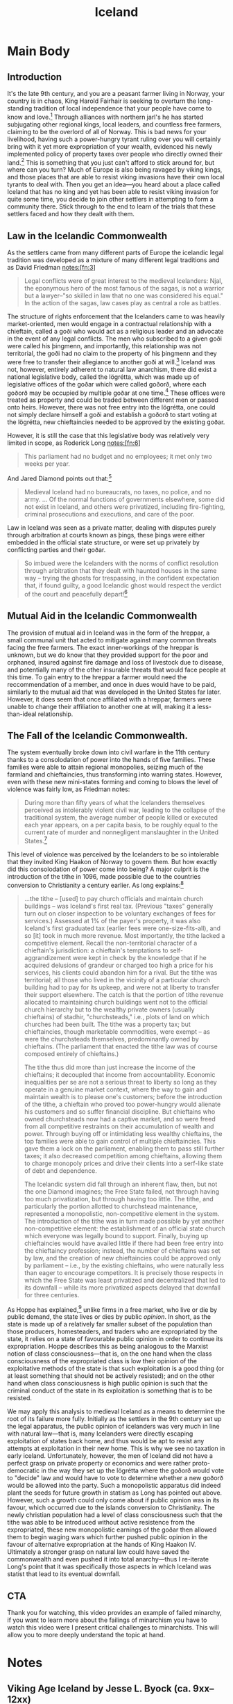 #+TITLE: Iceland

* SEO Checklist :noexport:
** Points to hit [1/16]
+ [-] who's the character?
  + [X] their want?
  + [X] their need?
  + [ ] their flaw?
  + [ ] how do they grow?
  + what story/journey could the above create?
+ [X] what's the desire/motivation of the story?
+ [ ] what's the obstacle?
+ [ ] what're the stakes --- why is it important?
+ [ ] make them care
  + [ ] show what you have so the audience feels the loss when you lose it
+ [ ] what's the resolution --- the one core idea that is the final message of the video that wraps everything up?
  + deliver on the title and thumbnail
+ [ ] storyboard it [0/3]
  + [ ] storylines you have
  + [ ] hook for each
  + [ ] different things that can happen
+ [ ] attach a story to every point I make and tell the story before I make that point
+ [ ] answer questions using spectacle
+ [ ] if things go static stories die, because life is never static.
+ [ ] drama is anticipation mingled with uncertainty
+ [ ] make comment goals (2 or 3)
+ [ ] cater to the archetypal viewer
+ [ ] reference popular media
+ [ ] Make an audience proxy (state things the viewer is thinking)
+ [ ] Problem every 2 minutes
** Intro [2/3]
+ [ ] 8 words right at the start explaining the concept
+ [X] Personal (character) motivation
+ [X] Create an enemy
** Questions to ask [1/10]
+ [X] is there incentive to watch until the end?
+ [ ] can I add something?
+ [ ] what are the different loops that I can open?
+ [ ] what are the different questions that the viewer could ask themselves?
+ [ ] what's the hook?
+ [ ] what do viewers need to see in the first few seconds based on the title and thumbnail so that they feel like their click is worth it?
+ [ ] is there a way to make the viewer laugh or feel surprised or feel something in the first 10 seconds?
+ [ ] is there a way to have two storylines?
  + [ ] surface level story, and hidden stories (finding nemo is ostensably about finding nemo, but really about marlon addressing his insecurities as a father)
  + [ ] is there a way to build surface level and underlying tension in each story?
    + short term: will dory's short term memory make her forget what marlon told her, long term: will we find nemo?
+ [ ] am I giving them 4 or 2+2?
  + https://www.youtube.com/watch?v=KxDwieKpawg
+ [ ] in doing X big thing [0/3]
  + [ ] what do I want?
  + [ ] what happens if I dont get what I want?
  + [ ] what will I do to get what I want?
** Editing [0/5]
+ [ ] Show where possible
+ [ ] if theres a bit of information where you can delete what is before and after it and it flows just as well, cut it
+ [ ] tell stories with B-roll
+ [ ] Keep pace as fast as humanely possible, without impacting the pacing
+ [ ] add breather moments to allow for the pace to not feel too fast https://www.youtube.com/watch?v=o8ZbGnwXjj4
** How to keep people watching [0/23]
+ [ ] deliver on title and thumbnail (video "I ate 100 bananas" shouldnt start with people eating apples or you buying bananas)
+ [ ] /exceed/ the expectations made by the thumbnail
+ [ ] instantly explain the payoff
+ [ ] tell them why to watch
+ [ ] get right into content after delivering
+ [ ] remove every dull moment
+ [ ] find 10 most critical people you know to roast your video
+ [ ] payoff at the end
+ [ ] you can make anything work but it has to be interesting to the audience, original, and good
+ [ ] big stunts
+ [ ] the title should be "bananas are the best food on the planet" rather than "I like bananas"
+ [ ] consider what the experience will be for people in the video, if they liked it they might want to watch more of your videos.
+ [ ] viewers can tell when you are half-assing
+ [ ] (storyline) have an objective
+ [ ] stay on topic
+ [ ] no filler, only content that is neccesary to the narrative and meets the expectations
+ [ ] for payoff have the clear goal that is teased throughout the video
+ [ ] build anticipation to the payoff
+ [ ] wait until the very end to give the payoff
+ [ ] watchtime is not created equal, engagement and viewer surveys will differentiate between a good 25min video and a great one
+ [ ] Signal to the viewer early on that you know something that they dont, e.g. "I've uncovered something about Elon Musk that nobody is talking about."
+ [ ] Get rid of signposting, e.g. over-explaining and ‘telling’ the viewer what's about to happen instead of ‘showing’ them.
+ [ ] subtly re-introduce the hook at several points in the video, most viewers forget what the incentive to watch is 5 or 6 minutes in
** Thumbnail
+ concept more important than aestethics
+ borrow from other successful videos (yoink and twist)
+ make the dominant subject someone people know (so not me when starting off)
+ provide action
+ portray the story of the video
+ other parts of the image shouldnt take focus away from the important, clickable, elements
+ confusion doesnt make people want to click, curiosity \ne confusion
+ should be accurate in the most visually applealing way
+ should be simple and clear
+ colourful and bright
+ have 2-3 different versions of the thumbnail to A/B test
+ check how they look across youtube (thumbsup.tv)
+ recognisable figures improve CTR
+ you probably only want 1 person in your thumbnail (obviously just a rule of thumb)
+ spike their curiosity so much that they will wonder what happened if they dont click
** Title
+ "and this happened" is better than "what happens next will shock you"
+ a good title says what it needs to say in as few characters as possible
** End Screen
+ Next logical step
+ What do the avatars care about?
+ Make people want to know what happens next.
+ be persuasive
  + mention the avatars desire
  + point out what more there is for them to do
    + use "have to"
  + describe the result of them doing that.
+ be confident that the linked video is good
* Main Body
** Introduction
It's the late 9th century, and you are a peasant farmer living in Norway, your country is in chaos, King Harold Fairhair is seeking to overturn the long-standing tradition of local independence that your people have come to know and love.[fn:1] Through alliances with northern jarl's he has started subjugating other regional kings, local leaders, and countless free farmers, claiming to be the overlord of all of Norway. This is bad news for your livelihood, having such a power-hungry tyrant ruling over you will certainly bring with it yet more expropriation of your wealth, evidenced his newly implemented policy of property taxes over people who directly owned their land.[fn:2] This is something that you just can't afford to stick around for, but where can you turn? Much of Europe is also being ravaged by viking kings, and those places that are able to resist viking invasions have their own local tyrants to deal with. Then you get an idea---you heard about a place called Iceland that has no king and yet has been able to resist viking invasion for quite some time, you decide to join other settlers in attempting to form a community there. Stick through to the end to learn of the trials that these settlers faced and how they dealt with them.

** Law in the Icelandic Commonwealth
As the settlers came from many different parts of Europe the icelandic legal tradition was developed as a mixture of many different legal traditions and as David Friedman notes:[fn:3]
#+begin_quote
Legal conflicts were of great interest to the medieval Icelanders: Njal, the eponymous hero of the most famous of the sagas, is not a warrior but a lawyer--"so skilled in law that no one was considered his equal." In the action of the sagas, law cases play as central a role as battles.
#+end_quote

The structure of rights enforcement that the Icelanders came to was heavily market-oriented, men would engage in a contractual relationship with a chieftain, called a goði who would act as a religious leader and an advocate in the event of any legal conflicts. The men who subscribed to a given goði were called his þingmenn, and importantly, this relationship was not territorial, the goði had no claim to the property of his þingmenn and they were free to transfer their allegiance to another goði at will.[fn:4] Iceland was not, however, entirely adherent to natural law anarchism, there did exist a national legislative body, called the lögrétta, which was made up of legislative offices of the goðar which were called goðorð, where each goðorð may be occupied by multiple goðar at one time.[fn:5] These offices were treated as property and could be traded between different men or passed onto heirs. However, there was not free entry into the lögrétta, one could not simply declare himself a goði and establish a goðorð to start voting at the lögrétta, new chieftaincies needed to be approved by the existing goðar.

However, it is still the case that this legislative body was relatively very limited in scope, as Roderick Long notes:[fn:6]
#+begin_quote
This parliament had no budget and no employees; it met only two weeks per year.
#+end_quote

And Jared Diamond points out that:[fn:7]
#+begin_quote
Medieval Iceland had no bureaucrats, no taxes, no police, and no army. … Of the normal functions of governments elsewhere, some did not exist in Iceland, and others were privatized, including fire-fighting, criminal prosecutions and executions, and care of the poor.
#+end_quote

Law in Iceland was seen as a private matter, dealing with disputes purely through arbitration at courts known as þings, these þings were either embedded in the official state structure, or were set up privately by conflicting parties and their goðar.

#+begin_quote
So imbued were the Icelanders with the norms of conflict resolution through arbitration that they dealt with haunted houses in the same way – trying the ghosts for trespassing, in the confident expectation that, if found guilty, a good Icelandic ghost would respect the verdict of the court and peacefully depart![fn:8]
#+end_quote

** Mutual Aid in the Icelandic Commonwealth
The provision of mutual aid in Iceland was in the form of the hreppar, a small communal unit that acted to mitigate against many common threats facing the free farmers. The exact inner-workings of the hreppar is unknown, but we do know that they provided support for the poor and orphaned, insured against fire damage and loss of livestock due to disease, and potentially many of the other insurable threats that would face people at this time. To gain entry to the hreppar a farmer would need the reccommendation of a member, and once in dues would have to be paid, similarly to the mutual aid that was developed in the United States far later. However, it does seem that once affiliated with a hreppar, farmers were unable to change their affiliation to another one at will, making it a less-than-ideal relationship.

** The Fall of the Icelandic Commonwealth.
The system eventually broke down into civil warfare in the 11th century thanks to a consolodation of power into the hands of five families. These families were able to attain regional monopolies, seizing much of the farmland and chieftaincies, thus transforming into warring states. However, even with these new mini-states forming and coming to blows the level of violence was fairly low, as Friedman notes:
#+begin_quote
During more than fifty years of what the Icelanders themselves perceived as intolerably violent civil war, leading to the collapse of the traditional system, the average number of people killed or executed each year appears, on a per capita basis, to be roughly equal to the current rate of murder and nonnegligent manslaughter in the United States.[fn:9]
#+end_quote

This level of violence was perceived by the Icelanders to be so intolerable that they invited King Haakon of Norway to govern them. But how exactly did this consolodation of power come into being? A major culprit is the introduction of the tithe in 1096, made possible due to the countries conversion to Christianity a century earlier. As long explains:[fn:10]
#+begin_quote
...the tithe – [used] to pay church officials and maintain church buildings – was Iceland's first real tax. (Previous "taxes" generally turn out on closer inspection to be voluntary exchanges of fees for services.) Assessed at 1% of the payer's property, it was also Iceland's first graduated tax (earlier fees were one-size-fits-all), and so [it] took in much more revenue. Most importantly, the tithe lacked a competitive element. Recall the non-territorial character of a chieftain's jurisdiction: a chieftain's temptations to self-aggrandizement were kept in check by the knowledge that if he acquired delusions of grandeur or charged too high a price for his services, his clients could abandon him for a rival. But the tithe was territorial; all those who lived in the vicinity of a particular church building had to pay for its upkeep, and were not at liberty to transfer their support elsewhere. The catch is that the portion of tithe revenue allocated to maintaining church buildings went not to the official church hierarchy but to the wealthy private owners (usually chieftains) of stadhir, "churchsteads," i.e., plots of land on which churches had been built. The tithe was a property tax; but chieftaincies, though marketable commodities, were exempt – as were the churchsteads themselves, predominantly owned by chieftains. (The parliament that enacted the tithe law was of course composed entirely of chieftains.)

The tithe thus did more than just increase the income of the chieftains; it decoupled that income from accountability. Economic inequalities per se are not a serious threat to liberty so long as they operate in a genuine market context, where the way to gain and maintain wealth is to please one's customers; before the introduction of the tithe, a chieftain who proved too power-hungry would alienate his customers and so suffer financial discipline. But chieftains who owned churchsteads now had a captive market, and so were freed from all competitive restraints on their accumulation of wealth and power. Through buying off or intimidating less wealthy chieftains, the top families were able to gain control of multiple chieftaincies. This gave them a lock on the parliament, enabling them to pass still further taxes; it also decreased competition among chieftains, allowing them to charge monopoly prices and drive their clients into a serf-like state of debt and dependence.

The Icelandic system did fall through an inherent flaw, then, but not the one Diamond imagines; the Free State failed, not through having too much privatization, but through having too little. The tithe, and particularly the portion allotted to churchstead maintenance, represented a monopolistic, non-competitive element in the system. The introduction of the tithe was in turn made possible by yet another non-competitive element: the establishment of an official state church which everyone was legally bound to support. Finally, buying up chieftaincies would have availed little if there had been free entry into the chieftaincy profession; instead, the number of chieftains was set by law, and the creation of new chieftaincies could be approved only by parliament – i.e., by the existing chieftains, who were naturally less than eager to encourage competitors. It is precisely those respects in which the Free State was least privatized and decentralized that led to its downfall – while its more privatized aspects delayed that downfall for three centuries.
#+end_quote

As Hoppe has explained,[fn:11] unlike firms in a free market, who live or die by public demand, the state lives or dies by public /opinion/. In short, as the state is made up of a relatively far smaller subset of the population than those producers, homesteaders, and traders who are expropriated by the state, it relies on a state of favourable public opinion in order to continue its expropriation. Hoppe describes this as being analogous to the Marxist notion of class consciousness---that is, on the one hand when the class consciousness of the expropriated class is low their opinion of the exploitative methods of the state is that such exploitation is a good thing (or at least something that should not be actively resisted); and on the other hand when class consciousness is high public opinion is such that the criminal conduct of the state in its exploitation is something that is to be resisted.

We may apply this analysis to medieval Iceland as a means to determine the root of its failure more fully. Initially as the settlers in the 9th century set up the legal apparatus, the public opinion of icelanders was very much in line with natural law---that is, many Icelanders were directly escaping exploitation of states back home, and thus would be apt to resist any attempts at exploitation in their new home. This is why we see no taxation in early iceland. Unfortunately, however, the men of Iceland did not have a perfect grasp on private property or economics and were rather proto-democratic in the way they set up the lögrétta where the goðorð would vote to "decide" law and would have to vote to determine whether a new goðorð would be allowed into the party. Such a monopolistic apparatus did indeed plant the seeds for future growth in statism as Long has pointed out above. However, such a growth could only come about if public opinion was in its favour, which occurred due to the islands conversion to Christianity. The newly christian population had a level of class consciousness such that the tithe was able to be introduced without active resistence from the expropriated, these new monopolistic earnings of the goðar then allowed them to begin waging wars which further pushed public opinion in the favour of alternative expropriation at the hands of King Haakon IV. Ultimately a stronger grasp on natural law could have saved the commonwealth and even pushed it into total anarchy---thus I re-iterate Long's point that it was specifically those aspects in which Iceland was statist that lead to its eventual downfall.
** CTA
Thank you for watching, this video provides an example of failed minarchy, if you want to learn more about the failings of minarchism you have to watch this video were I present critical challenges to minarchists. This will allow you to more deeply understand the topic at hand.

* Notes
** Viking Age Iceland by Jesse L. Byock (ca. 9xx--12xx)
*** Commonly used geographical terms

| Word                     | English Meaning                            |
|--------------------------+--------------------------------------------|
| á (pl. ár)               | river                                      |
| dalr                     | valley or dale                             |
| ey (possessive pl. eyja) | island                                     |
| eyrr (pl. eyrar)         | riverbank or small peninsula               |
| fell                     | hill                                       |
| fjörðr (pl. firðir)      | fjord                                      |
| hold                     | a wood or rough stony hill/ridge           |
| hóll (pl. hólar)         | a hill or stone heap                       |
| jökull                   | glacier                                    |
| nes                      | headland                                   |
| tunga                    | tongue of land at confluence of two rivers |
| vatn                     | lake                                       |
| völlr (pl. vellir)       | plain                                      |
*** Introduction
+ book focuses on formative first centuries of the Old Icelandic Free State, extending from the tenth to the middle of the thirteenth century.
+ settlers came either from mainland Scandanavia or from Viking settlements in the British Isles
+ newcomers forced to adapt to harsh environment
+ Consensus played a prominent role in decision-making
#+begin_quote
Law in medieval Iceland touched virtually all aspects of social intercourse, yet it was not implemented by the force of an executive arm of government. The operation of law was connected to advocacy, a core dynamic in the society which, together with ‘friendships’ (called vinfengi) and kinship ties, did much to shape social behaviour. The society’s cultural focus on law, the crucial role played by advocacy and arbitrations, the course of legal and political decision­making, and the choices that individuals faced between violence and compromise in a feuding society are among the issues explored in the book.
#+end_quote
---page 2
*** An Immigrant Society
Years ago the legal historian James Bryce wrote[fn:12] that medieval Iceland
#+begin_quote
is an almost unique instance of a community whose culture and creative power flourished independently of any favouring material conditions, and indeed under conditions in the highest degree unfavourable. Nor ought it to be less interesting to the student of politics and laws as having produced a Constitution unlike any other whereof records remain, and a body of law so elaborate and complex that it is hard to believe that it existed among men whose chief occupation was to kill one another.
#+end_quote
+ initial settlement was by the landnåmsmenn (land-takers) who were either from Scandanavia or the British Isles (there are Celtic names in the Sagas such as Njáll/Níall/Neil and Kormákr/Cormac).
+ Many of the more prominent settlers used their own ships, though it is also possible that other ships ferried people across to iceland.
+ The landnåmsmenn came to mostly uninhabited and uncultivated land, save for a few Irish monks, who arrived earlier in their native curachs seeking solitude.
+ These monks,named papar (sing. papi) by the later icelanders,[fn:13] either left of their own accord or were driven out by the new settlers.
+ Section on leadership (page 13 [37 in total]) is handy for quotes
*** A Devolving and Evolving Social Order
+ Contained statist and non-statist elements
#+begin_quote
The immigrants who founded Iceland became participants in what in some ways was a headless or stateless society. Early Iceland can loosely be so described because its leaders, the goðar, wielded little executive power and did not rule over territorial units. The concept of statelessness, however, should not be carried too far. Iceland did have specific elements of statehood: a formal national legislature (the lögrétta) and a well-defined judicial system that embraced the entire country. Social stratification, although it existed, was restrained by the absence of kings or even regional princes or warlords. Among the landed there were differences in wealth and prominence. Distinct cleavages existed between landowners and landless people and between free men and slaves. Although early Iceland was essentially headless, it did have distinct aspects of an embryonic state. How can this mingling of attributes be explained? The answer is that early Iceland experienced a complicated evolution. This dynamic has been largely overlooked, yet it holds the key to understanding Iceland’s medieval society and culture.

The mixture of state and stateless existed because Free State Iceland was the product of two different cultural forces. On the one hand, it inherited the tradition and the vocabulary of statehood from its European origins. On the other, Iceland was headless because of the class values of the immigrants. On this very large island, a late Iron Age European culture group took advantage of the safety afforded by the North Atlantic to eliminate the hierarchy of command and the taxation necessary for defence. As a result the society simplified, moving down a few rungs on the ladder of social complexity.

What has not been recognized about the settlement of Iceland is that the evolutionary machinery was in many ways running in reverse. Rather than a simple society that had reached a modest level of complexity as part of an evolutionary progression, Iceland at the start went the other way. Initially it ‘devolved’, shedding most of the aristocratic strata of Viking Age society. In their own eyes the tenth-century settlers and lawgivers almost certainly had limited goals. By emphasizing the rights of free farmers, they adjusted social arrangements, making them less complex than in Norway with its king, aristocrats, regional warlords and legally defined levels of free and unfree. Reflecting the desires of landowning farmers, Icelandic institutions eliminated a significant number of the roles played by elites and overlords. By avoiding the formation of self-perpetuating executive structures, the farmers collectively retained control over coercive power. In doing so they denied would-be elites the crucial state function of monopolizing force. Leadership was limited to local chieftains who often operated like ‘big men’, individuals whose authority often was temporary.
#+end_quote
--- page 64, 88 in total

**** Ranking, Hierarchy and Wealth
+ slavery mostly died out in the eleventh century
#+begin_quote
Despite the obvious connection between wealth and power, there is little indication that Iceland’s Viking Age chieftains enjoyed a significant income through either taxes or tributes from the farmers. The labour of slaves, landless workers and tenant farmers, and the rental of property and livestock, were significant sources of wealth for all prominent farmers. Many free farmers, like the goðar, were prosperous landowners who were frequently called upon to act as advocates or arbitrators. Over time, however, chieftains proved to be the best qualified people for this public endeavour. They found a significant and, to some degree, a proprietary source of revenue by actively participating in dispute management and conflict settlement.

...

The outward trappings of rank in Viking Age Iceland were so few that it is frequently difficult to determine whether a prominent individual was a chieftain or just a farmer. In the late twelfth and early thirteenth centuries (that is, after the Viking period) the situation began to change, and a movement toward rigid stratification and incipient statehood can be perceived.

...

That a chieftain might gain widespread territorial control, thus centralizing political and governmental power in a region, was always a threat. This development was avoided, however, until the late twelfth century and, in some regions, the early thirteenth century by a system of checks and balances aimed at limiting the power of individual chieftains. Farmers, as in the example of conflict between the two chieftains Arnkel goði and Snorri goði from Eyrbyggja saga (see Chapter 6), openly granted authority to their goðar, and during much of Iceland’s early history dissatisfied farmers could take authority from one leader and give it to another.
#+end_quote
---92

**** Complex Culture and Simple Economy
#+begin_quote
The knowledge of Scandinavia’s expansive mother culture was embedded in early Iceland’s underlying social codes and values. Culturally, the early Icelanders inherited centuries of northern European social development. As part of this heritage their community started out with, and soon expanded upon, complicated constitutional concepts as well as sophisticated laws of contract, property and tort. They also produced a world-class literature. It is in regard to economics that early Iceland was in many ways simple. On the far margin of the extensive international commerce of Viking Age Scandinavia, Iceland, with its dependence on pastoralism and hunting and gathering, became largely self-sufficient.

When comparing early Iceland with other societies, one might keep in mind additional factors. Unlike early Ireland with its history of chieftains and warlords dating from at least the Bronze Age, medieval Iceland was not a tribal society, and the authority of its leaders did not depend on ownership of or rule over defined territorial units. What, then, was Iceland? Briefly, it was a society whose development was determined by the dynamics of its Scandinavian past and immigrant experiences. Having shed a good part of the military and political structures of Viking Age culture, the settlers and their descendants built a society on a combination of choices rarely, if ever, possible over so long a period of time on the European mainland. Beginning in the tenth century, the Icelanders established a rudimentary state structure that declared to the outside world the island’s independent status. Internally, with most executive institutions in private hands, the country operated with only the bare bones of public institutions of statehood. Internal cohesion was maintained by stressing lateral social arrangements. These were invigorated by the general acceptance of the principle, pleasing to farmers, that government was to be dominated by the requirements of consensus rather than by the authority of overlords.

Cultural focus, a long-established anthropological concept, is the tendency of every culture to exhibit more complexity and a wider scope in some of its aspects and institutions than in others. When a society focuses on a particular dimension of culture, that dimension is more likely to develop new ways and to generate innovation because more activity and closer scrutiny are directed to it than to other aspects. In Iceland the cultural focus was on law, and disorder was avoided through dependence on legalistic solutions arrived at through arbitration and court cases.

Icelandic law was based on custom, and it proved to be highly adaptable to change over time. To an unusual degree, law became the catalyst in the conceptualizing of life outside the family. Law set the parameters of successful arbitration, and served as an element of continuity throughout Iceland’s medieval history. This reliance was more pronounced in times of crisis and dispute, when judicial process was used as a model even in private arbitrations, thus supplying the means to reconcile the most divisive forces within the society. An example (discussed in Chapter 16) is the conversion to Christianity in the year 1000. This potentially explosive situation was channelled into the normal procedures of legalistic dispute processing, where it was treated as a feud between two groups and settled at the Althing through negotiation and compromise.
#+end_quote
---96

**** Privatization of Power in the Tenth Century
#+begin_quote
Leadership functioned in a kind of market economy, with the forces of supply and demand playing a significant role. Candidates competed for the supporters necessary to claim a chieftaincy (goðorð), which offered prestige and an opportunity to amass wealth and power through privileged access to processes of law. Depending on the acumen of the individual, the results could be significant. Alliance with a chieftain gave a farmer the promise of present or future services. In many ways, it was a pay-as-you-go system. Services, or the expectation of them, were negotiable and exchangeable, and had monetary value.

With coercive power privatized, Icelanders did not need to pay taxes for the upkeep of state institutions of enforcement. The solution was economically efficient.[fn:14][fn:15] It avoided a governmental hierarchy and lowered the cost of government to almost nothing, yet it provided a minimum of state-like, executive branch services. Once private enforcement was established, the rights to vengeance-taking were often sold by family members to advocates, who sometimes were aspiring farmers but for the most part were chieftains. Through the office of chieftaincy, a seat in the national legislature, the lögrétta, was marketable personal property. Nevertheless, acquisition was only the entry price: a leader needed personal abilities to succeed as the head of a following of thingmen. Farmers in conflict who were unable to enforce their claims turned to advocates, especially goðar, who had the support of a group and enjoyed superior opportunities to manipulate the legal system. For their support of farmers and other chieftains in lawsuits and feuds, goðar expected to be paid, even though transferable wealth was in limited supply in Iceland.

The marketable nature of the goðorð had a profound effect. The availability of this relatively low-level yet paramount position of authority contributed significantly to the stability of the Free State in the early centuries. As class distinctions did not constitute formal barriers to acquiring the office of chieftaincy, an ambitious, successful farmer could set his sights on becoming a goði. Reward could be sought within Iceland’s social and political systems rather than in changing them. Until the appearance of overlords in the thirteenth century (discussed in Chapter 19), there is no evidence that Iceland’s peasantry was disgruntled.
#+end_quote
**** A Proto-democratic Community?
(Is this why it failed?)
#+begin_quote
Despite the deference accorded to successful goðar, the society’s egalitarian ethos was so strong that the goðar participated in governmental processes that were often proto-democratic.

For the chieftains, permanent coercive power remained unobtainable until the very end of the Free State. Even then, in the thirteenth century, they were unable to translate their power into operable state structures. Repeatedly during the history of the Free State the rights of free farmers tempered the demands of the goðar. Throughout this study I explain the prerogatives enjoyed by the baendr[fn:16] and the strategies by which they defended their rights. Here too there are hints of early democratic development as well as signs of a self- limiting pattern of state formation.
#+end_quote

DTGTF:
#+begin_quote
Imagine a world government, democratically elected according to the principle of one-man-one-vote on a worldwide scale. What would the probable outcome of an election be? Most likely, we would get a Chinese-Indian coalition government. And what would this government most likely decide to do in order to satisfy its supporters and be reelected? The government would probably find that the so-called Western world had far too much wealth and the rest of the world, in particular China and India, far too little, and that a systematic wealth and income redistribution would be necessary.

Or imagine that in your own country the right to vote were expanded to seven year olds. While the government would not likely be staffed of children, its policies would most definitely reflect the "legitimate concerns" of children to have "adequate and "equal" access to "free" french fries, lemonade, and videos. With these "thought experiments" in mind, there can be no doubt about the consequences which resulted from the process of democratization that began in Europe and the U.S. in the second half of the nineteenth century and has come to fruition since the end of World War I. The successive expansion of the franchise and finally the establishment of universal adult suffrage did /within/ each country what a world democracy would do for the entire globe: it set in motion a seemingly permanent tendency toward wealth and income redistribution.

One-man-one-vote combined with "free entry" into government democracy implies that every person and his personal property comes within reach of and is up for grabs by everyone else. A "tragedy of the commons" is created. It can be expected that majorities of "have-nots" will relentlessly try to enrich themselves at the expense of minorities of "haves." This is not to say that there will be only one class of have-nots and one class of haves, and that the redistribution will occur uniformly from the rich onto the poor. To the contrary. While the redistribution from rich to poor will always play a prominent role, it would be a sociological blunder to assume that it will be the sole or even the predominant form of redistribution. After all, the "permanently" rich and the "permanently" poor are usually rich or poor for a reason. The rich are characteristically bright and industrious, and the poor typically dull, lazy, or both. It is not very likely that dullards, even if they make up a majority, will systematically outsmart and enrich themselves at the expense of a minority of bright and energetic individuals. Rather, most redistribution will take place within the group of the "non-poor," and frequently it will actually be the better-off who succeed in having themselves subsidized by the worse-off. Consider, for example, the almost universal practice of offering a "free" university education, whereby the working class, whose children rarely attend universities, pay through taxation for the education of middle-class children! Moreover, it can be expected that there will be many competing groups and coalitions trying to gain at the expense of others. There will be various changing criteria defining what it is that makes one person a "have" (deserving to be looted) and another a "have-not" (deserving to receive the loot). At the same time, individuals will be members of a multitude of groups of "haves" and/or "have-nots," losing on account of one of their characteristics and gaining on account of another, with some individuals ending up net-losers and others net-winners of redistribution.
#+end_quote
**** Icelandic Feud: Conflict Management
(could this saga make for a good story-telling backdrop?)
#+begin_quote
As an effective way to diminish the damages of feuding, a revised form of conflict management evolved. Feud in Iceland was more a public than a private matter. As such it was discussed at the assemblies and directed to the law courts. This public trajectory assisted peacemaking regardless of whether arbitrations and settlements were made in or out of court. Iceland’s overseas Norse community was culturally split between the military values of the mother country and the more peaceful realities of the new land. When involved in disputes, Icelanders postured in the manner of Viking Age warriors, yet the threatening and the posturing described in the sagas led only to mild battles. ‘Warfare’, to use the anthropological term for small-scale feuding and socially structured violence, occurred mostly at the individual or the family level. Even when several hundred farmers assembled, there were very few deaths. As seen from the sometimes exaggerated crisis situations in the sagas, small groups might be sufficiently motivated to kill a few of their opponents, but larger groups found solutions, avoiding large-scale fighting. As a society Icelanders consistently acted with restraint. They learned to ritualize and even to limit the use of force. Only at the very end of the Free State did the endemic feuding reach the level of open warfare, and even then random violence was sporadic.

/The Saga of Thorgils and Haflidi (Thorgils saga ok Hafliða)/ recounts an episode of feud, restraint and compromise. Two powerful chieftains were at loggerheads, and a mediator, a man with clerical ambitions, intervened. Set in the early twelfth century, the saga, which is found in the Sturlunga compilation, tells the story of two powerful chieftains, Thorgils Oddason and Haflidi Masson. Other men frequently tried to arbitrate the dispute between these godar. Both leaders went to the Althing of 1121, Haflidi with 1,440 men and Thorgils with 940. Earlier, when the two men had discussed a settlement at the Althing, Thorgils, defying attempts to reach a settlement, had viciously attacked and maimed Haflidi.

The situation was unusually dangerous because Haflidi, having been betrayed, was intransigent. Seeking vengeance, he steadfastly refused to engage in reasonable negotiations. Normally third parties would have intervened to arbitrate a compromise solution, but the two weeks of the Althing slipped by without intervention by ‘men of good will’ {góðviljamenn), and a major clash became more likely. At this juncture (Chapter 28) Ketil Thorsteinsson, who was not involved in the feud, comes forward. He tells Haflidi about an experience of his own which concerned issues of honour, prestige and the call for blood-taking:

‘It seems a great pity to your friends if a settlement is not reached and this case is not brought to a good end. Yet many think it is hopeless now, or nearly so. I know of no advice to give you, but I have a parable to tell you.

‘We grew up in Eyjafjord, and it was said that we were promising. I made what was thought to be the best possible match - with Groa, the daughter of Bishop Gizur. But it was said that she was unfaithful to me.

‘I thought it hard that there was such talk. Trials were held and they went well. But nevertheless the persistent tales were offensive to me, and for this reason I grew very hostile toward the other man [his wife’s seducer]. One time when we met each other in passing, I attacked him. But he ducked under the blow and I found myself under him. Then he drew his knife and stabbed me in the eye so that I lost my sight in that eye. Then he, Gudmund Grimsson, let me get up, and it seemed to me there was something wrong about this. I had twice his strength, and so I thought we would compare similarly in other things.

‘I fiercely wanted to avenge his wounding me with the strength of my kinsmen and to have him outlawed. We prepared our case. But some powerful men offered to support him, and therefore my suit came to nothing. It may now also happen that men come forward to support Thorgils, even though your case is more just.

‘When my case had reached this point, they [Gudmund’s party] offered to pay a fine in settlement. I thought about what I had had to endure and how heavily it had all weighed on me, and I refused the offer... And I found, when thinking about my honour, that no offers could have been paid which would have sated my honour.’

Ketil, helped by his religious nature (with Haflidi’s backing, he later became a bishop), came to realize that his demand for absolute justice was not reasonable and settled the dispute. The point of Ketil’s tale is well made, for shortly thereafter Haflidi submits his case to reasonable arbitration, and a settlement is arranged which both men then honour. This adherence to rules, which made it honourable to address order more than justice, was inherited from Scandinavian legal tradition and underlies Njal’s famous statement in his saga, when feuding parties would no longer play by the rules: ‘Our land must be built with law or laid waste with lawlessness.’
#+end_quote
** Was Viking Age Iceland Libertarian? | How Medieval Iceland Worked | 🇮🇸, https://www.youtube.com/watch?v=pfv0cd-1ERQ
+ fleeing their king, harold fairhair, first king of unified norway
+ settlers brought some of the old germanic law from norway
+ rejected authoritative monarchical aspects
+ gothi came in power in a few ways
  + passing of the position to a family member/friends
  + people can buy into the position of gothi
  + multiple people can be the gothi of a group
+ thingmen generally consented to leadership of the gothi
+ thingmen could seek leadership from another gothi if they were unsatisfied
+ gothi got their wealth through farming (with either slave- or serf-relationships), renting, and resolving disputes
+ laws were deliberated upon at things, largest thing was the althing
  + took place at thingvalar (?)
+
** Private Creation and Enforcement of Law: A Historical Case, http://www.daviddfriedman.com/Academic/Iceland/Iceland.html
#+begin_quote
Iceland is known to men as a land of volcanoes, geysers and glaciers. But it ought to be no less interesting to the student of history as the birthplace of a brilliant literature in poetry and prose, and as the home of a people who have maintained for many centuries a high level of intellectual cultivation. It is an almost unique instance of a community whose culture and creative power flourished independently of any favouring material conditions. and indeed under conditions in the highest degree unfavourable. Nor ought it to be less interesting to the student of politics and laws as having produced a Constitution unlike any other whereof records remain and a body of law so elaborate and complex, that it is hard to believe that it existed among men whose chief occupation was to kill one another.
#+end_quote
 --- James Bryce, Studies in History and Jurisprudence 263 (1901)

#+begin_quote
Legal conflicts were of great interest to the medieval Icelanders: Njal, the eponymous hero of the most famous of the sagas, is not a warrior but a lawyer--"so skilled in law that no one was considered his equal." In the action of the sagas, law cases play as central a role as battles.
#+end_quote

#+begin_quote
The idea that law is primarily private, that most offenses are offenses against specific individuals or families, and that punishment of the crime is primarily the business of the injured party seems to be common to many early systems of law and has been discussed at some length by Maine with special reference to the early history of Roman law.

Medieval Iceland, however, presents institutions of private enforcement of law in a purer form than any other well-recorded society of which I am aware. Even early Roman law recognized the existence of crimes, offenses against society rather than against any individual, and dealt with them, in effect, by using the legislature as a special court. Under Anglo-Saxon law killing was an offense against the victim's family, his lord, and the lord of the place whose peace had been broken; wergeld was paid to the family, manbote to the crown, and fightwite to the respective lords. British thief-takers in the eighteenth century were motivated by a public reward of sterling 40 per thief. All of these systems involved some combination of private and public enforcement. The Icelandic system developed without any central authority comparable to the Anglo-Saxon king; as a result, even where the Icelandic legal system recognized an essentially "public" offense, it dealt with it by giving some individual (in some cases chosen by lot from those affected) the right to pursue the case and collect the resulting fine, thus fitting it into an essentially private system.
#+end_quote

#+begin_quote
In the structure of its legislature, Iceland again presents an almost pure form of an institution, elements of which exist elsewhere. British pocket boroughs, like Icelandic godord;, represented marketable seats in the legislature, but Parliament did not consist entirely of representatives from pocket boroughs. All godord were marketable and (with the exception, after Iceland's conversion to Christianity, of the two Icelandic bishops) all seats in the lögrétta were held by the owners of godord, or men chosen by them.
#+end_quote

#+begin_quote
The political system which they developed there was based on Norwegian (or possibly Danish) traditions but with one important innovation--the King was replaced by an assembly of local chieftains. As in Norway (before Harald) there was nothing corresponding to a strictly feudal bond. The relationship between the Icelandic godi and his thingmen (thingmenn) was contractual, as in early feudal relationships, but it was not territorial; the godi had no claim to the thingman's land and the thingman was free to transfer his allegiance.
#+end_quote

#+begin_quote
At the base of the system stood the godi (pl. godar) and the godord (pl. godord). A godi was a local chief who built a (pagan) temple and served as its priest; the godord was the congregation. The godi received temple dues and provided in exchange both religious and political services.

Under the system of laws established in A.D. 930 and modified somewhat thereafter, these local leaders were combined into a national system. Iceland was divided into four quarters, and each quarter into nine godord.[23] Within each quarter the godord were clustered in groups of three called things. Only the godar owning these godord had any special status within the legal system...

The one permanent official of this system was the logsogumadr or law- speaker; he was elected every three years by the inhabitants of one quarter (which quarter it was being chosen by lot). His job was to memorize the laws, to recite them through once during his term in office, to provide advice on difficult legal points, and to preside over the lögrétta, the "legislature."

The members of the lögrétta were the godar, plus one additional man from each thing, plus for each of these two advisors. Decisions in the lögrétta were made, at least after the reforms attributed to Njal, by majority vote, subject apparently to attempts to first achieve unanimity.
#+end_quote

#+begin_quote
I have described the legislative and judicial branches of "government" but have omitted the executive. So did the Icelanders. The function of the courts was to deliver verdicts on cases brought to them. That done, the court was finished. If the verdict went against the defendant, it was up to him to pay the assigned punishment--almost always a fine. If he did not, the plaintiff could go to court again and have the defendant declared an outlaw. The killer of an outlaw could not himself be prosecuted for the act; in addition, anyone who gave shelter to an outlaw could be prosecuted for doing so.
#+end_quote

** Medieval Iceland and the Absence of Government, https://mises.org/library/medieval-iceland-and-absence-government
[I think this article slightly over-states just how stateless Iceland was]

#+begin_quote
The main reason the Vikings moved from Norway to Iceland in the first place was to avoid the feudal relationship between the king and his lords and serfs and thus the Icelandic settlers developed a decentralized system of governance.
#+end_quote

#+begin_quote
There was no public property during the era of the Vikings in Iceland, all property was privately owned.
#+end_quote
[citation needed]

#+begin_quote
Jesse Byock states in his book that, "leadership evolved in such a way that a chieftain's power and the resources available to him were not derived from an exploitable realm." This was because free farmers could change allegiance between godi without moving to a new geographical location. "The legal godi-thingman bond was created by a voluntary public contract."3  The ability to switch legal systems with out moving, is key to a decentralized system. It creates secession down the level of the individual, making all governance structures formed truly voluntary.
#+end_quote

#+begin_quote
Even in times of war, it was understood that every man that was killed had to be paid for.5 This kept feuds short, there were never any real wars, and the violence could be classified as either a family feud or a battle. Battles were short and lasted a couple of days at most.6  Both parties always had the incentive to compromise and make amends because sustained violence is costly in this type of institutional framework.
#+end_quote

#+begin_quote
When one truly looks at Iceland's history objectively, one can see what the real causes of Iceland's collapse was. The lack of competition and the monopolistic qualities that eventually came about when five families cornered the chieftaincy market was one reason. These five families bought the majority of chieftaincies. They controlled the court and legal system to a significant extent. This meant that there were not as many chieftains to choose from. This led to less competition, creating opportunities for increased exploitation over the free farmers, eventually leading to a revolt against the 5 families.

Roderick Long also addresses the fact that the introduction of the tithe in 1096 may have aided in the collapse of Iceland. The tithe was a tax paid for the upkeep of the Catholic Church and to pay church officials. The only stipulation was that the money appropriated to the upkeep of the church went to the private landowner (usually a chieftain). It is also no surprise that the chieftains were exempt from paying this property tax. Chieftains had expropriated earnings from free farmers and the free farmers had no way to keep the chieftains in check.
#+end_quote

** Privatization, Viking Style: Model or Misfortune?, https://www.lewrockwell.com/2002/06/roderick-t-long/the-vikings-were-libertarians/

#+begin_quote
"Medieval Iceland had no bureaucrats, no taxes, no police, and no army. … Of the normal functions of governments elsewhere, some did not exist in Iceland, and others were privatized, including fire-fighting, criminal prosecutions and executions, and care of the poor."
#+end_quote
Citing Diamond, J. "[[http://www.nybooks.com/articles/15414][Living on the Moon]]"

#+begin_quote
Lying in the North Atlantic between Norway and Greenland, its northern shores brushing the Arctic Circle, Iceland is a stark and desolate landscape of basalt and frozen lava, punctuated by volcanoes, geysers, and glaciers – eerily beautiful for tourists, though a wearying challenge for farmers. Such a harsh natural environment might have attracted few immigrants, were it not for a still harsher political climate back on the mainland. Iceland's first settlers – Norse and Celto-Norse refugees from King Harald Fairhair's attempt in the late ninth century to impose centralized control and property taxes on all of Norway – established what historians call the Icelandic Free State, or Icelandic Commonwealth, around the year 930. In Diamond's words, "they privatized government beyond Ronald Reagan’s wildest dreams" (since Reagan dramatically increased the size and expense of government over the course of his administration, this is quite an understatement), "and thereby collapsed in a civil war that cost them their independence."

This "thereby" is somewhat misleading, however, since civil strife did not become a serious problem in Iceland until around 1220, nearly three centuries after the system was established – and the system's final collapse did not come until 42 years after that. As I have written [[http://www.libertariannation.org/a/f13l1.html][elsewhere]]: "We should be cautious in labeling as a failure a political experiment that flourished longer than the United States has even existed." Indeed, given Diamond's criterion of instability, the United States cannot be called stable until it survives the year 2108. (Though one could argue that it has already failed the test: the United States had to wait only 85 years from its founding before plunging into a catastrophic civil war, by contrast with Iceland's 290 years.)
#+end_quote

#+begin_quote
How did the Icelandic Free State work? The 11th-century historian Adam von Bremen described Iceland as having "no king but the law." The legal system's administration, insofar as it had one, lay in the hands of a parliament of about 40 officers whom historians call, however inadequately, "chieftains." This parliament had no budget and no employees; it met only two weeks per year. In addition to their parliamentary role, chieftains were empowered in their own local districts to appoint judges and to keep the peace; this latter job was handled on an essentially fee-for-service basis. The enforcement of judicial decisions was largely a matter of self-help (hence Iceland's reputation as a land of constant private feuding), but those who lacked the might to enforce their rights could sell their court-decreed claims for compensation to someone more powerful, usually a chieftain; hence even the poor and friendless could not be victimized with impunity.

The basis of a chieftain's power within the political order was the power he already possessed outside it, in civil society. The office of chieftaincy was private property, and could be bought or sold; hence chieftaincies tended to track private wealth. But wealth alone was not enough. As economic historian Birgir Solvason notes in his [[http://www.hi.is/~bthru/contents.html][masterful study]] of the period, "just buying the chieftainship was no guarantee of power"; the mere office by itself was "almost worthless" unless the chieftain could "convince some free-farmers to follow him." Chieftains did not hold authority over territorially-defined districts, but competed for clients with other chieftains from the same geographical area.
#+end_quote

#+begin_quote
A chieftain was politician, lawyer, and policeman rolled into one: he represented his clients in parliament, served as their advocate in arbitration, and offered them armed assistance in dispute resolution. If his customers were dissatisfied with the quality or price of these services, they could switch to a different chieftain without having to change their physical location; the relation between chieftain and client could be freely terminated by either party, so that signing up with a chieftain was rather like signing up for insurance or long-distance phone service today; legal jurisdictions were, in effect, "virtual" rather than physical.

The fact that the provision of "governmental" services was a competitive rather than a monopolistic enterprise was arguably one of the Free State's greatest strengths; just as in any other market, the competitive discipline imposed by the fear of losing clients to rival service providers served as a check on inefficiency and abuse of power. Icelandic law owed its resilience and flexibility to this decoupling of authority from geography.
#+end_quote

#+begin_quote
...the "lack of geographically defined chieftaincies" meant that no group could claim "exclusive or long-time control over any one area"; as a result, there were "few territorial 'refuge areas'" where "feuding parties lived protected … by a cluster of kin and friends." This "made sustained feuding difficult," creating increased incentives for compromise. In other words, the non-territorial nature of Iceland's legal order served to decrease, not to increase, the violence of feud.
#+end_quote

#+begin_quote
Reading the Icelandic Sagas initially gives the impression of unremitting violence – until one notices that most of the feuds they describe consist of low-casualty skirmishes at long intervals. Though often referred to as "Vikings," Icelanders made their living for the most part through farming and trade, and violence was sporadic; thanks to the economic incentives provided by Iceland's legal system, conflicts were settled in court more often than in combat. Like any good storyteller, the authors of the Sagas simply skipped over the long boring periods when nobody was killing anybody.
#+end_quote

#+begin_quote
To keep Icelandic feud in perspective, one may contrast it with continental Europe, whose princes, blessed with "mutually exclusive territories," launched massive wars. As Solvason points out, Icelandic society was "more peaceful and cooperative than its contemporaries"; in England and Norway, by contrast, "the period from about 800 to 1200 is a period of continuous struggle; high in both violence and killings." Byock contrasts the prolonged and violent civil strife which attended Christianization in Norway with its relatively swift and peaceful Icelandic analogue. Icelanders treated the conflict between pagans and Christians as a feud, to be resolved like any other feud – by arbitration. The arbitrator decided in favor of Christianity, and that was that. (So imbued were the Icelanders with the norms of conflict resolution through arbitration that they dealt with haunted houses in the same way – trying the ghosts for trespassing, in the confident expectation that, if found guilty, a good Icelandic ghost would respect the verdict of the court and peacefully depart!) Even at the Free State's worst, during the system's catastrophic breakdown into intestine warfare in the 1200s, the body count was fairly low; as Friedman writes:

"During more than fifty years of what the Icelanders themselves perceived as intolerably violent civil war, leading to the collapse of the traditional system, the average number of people killed or executed each year appears, on a per capita basis, to be roughly equal to the current rate of murder and nonnegligent manslaughter in the United States."

Obviously the level of violence during the three centuries before the civil war must have been even lower.
#+end_quote

#+begin_quote
But if the Icelandic Free State was so successful, why did it eventually collapse? Clearly, the explanation lies in the growing centralization of wealth and power. As Diamond writes:

"Originally, soon after settlement, Iceland had about 4,500 independent farms, but by the thirteenth century 80 percent of Iceland's farmland was owned by five families, and all the other formerly independent farmers had become tenants."

These five families also managed to buy up most of the chieftaincies, enabling them to dominate the courts and parliament. The concentration of chieftaincies in fewer hands also meant an end to the existence of competing chieftains within the same territory; Iceland began to be fractured into regions, each operating as a local monopoly or mini-state. During the years 1220-1262, the resulting struggle for hegemony among these mini-states broke out into open conflict, a crisis that was finally resolved only when the Icelanders, exhausted by civil war, invited King Haakon of Norway to govern them, thus bringing the Free State period to a close.

To Diamond, this final decision illustrates the utter bankruptcy of the Icelandic system: "I cannot think of another historical case of an independent country that became so desperate that it turned itself over to another country." Perhaps he should have tried harder; he might have remembered England in 1688, offering the crown to William of Orange after deposing the Stuarts – or, harking farther back, the many small states who responded to civil strife by calling in a Roman garrison, thus submitting de facto to Roman authority. Moreover, the very desperation of the move indicates how unaccustomed the Icelanders were to levels of violence that had long been commonplace on the mainland. In any case, the Icelanders presumably saw the Covenant of 1262-64, not as a surrender of national independence, but simply as yet another case of signing up with a new chieftain because their previous chieftains had proven unsatisfactory. This new chieftain, the Norwegian king, was farther away, and so perhaps less dangerous; certainly he was wealthier than any Icelandic chieftain, and so (they imagined) less tax-hungry. What they failed to recognize was the incentive implications of switching from a competitive system to a monopolistic one – though admittedly, their own system had lost much of its competitive character already. (War is not a form of competition; it is what arises when competition breaks down.)
#+end_quote

#+begin_quote
A more plausible explanation for the Free State's decline points to the introduction of the tithe in 1096. Made possible by Iceland's conversion to Christianity a century earlier, the tithe – to pay church officials and maintain church buildings – was Iceland's first real tax. (Previous "taxes" generally turn out on closer inspection to be voluntary exchanges of fees for services.) Assessed at 1% of the payer's property, it was also Iceland's first graduated tax (earlier fees were one-size-fits-all), and so took in much more revenue. Most importantly, the tithe lacked a competitive element. Recall the non-territorial character of a chieftain's jurisdiction: a chieftain's temptations to self-aggrandizement were kept in check by the knowledge that if he acquired delusions of grandeur or charged too high a price for his services, his clients could abandon him for a rival. But the tithe was territorial; all those who lived in the vicinity of a particular church building had to pay for its upkeep, and were not at liberty to transfer their support elsewhere. The catch is that the portion of tithe revenue allocated to maintaining church buildings went not to the official church hierarchy but to the wealthy private owners (usually chieftains) of staðir, "churchsteads," i.e., plots of land on which churches had been built. The tithe was a property tax; but chieftaincies, though marketable commodities, were exempt – as were the churchsteads themselves, predominantly owned by chieftains. (The parliament that enacted the tithe law was of course composed entirely of chieftains.)

The tithe thus did more than just increase the income of the chieftains; it decoupled that income from accountability. Economic inequalities per se are not a serious threat to liberty so long as they operate in a genuine market context, where the way to gain and maintain wealth is to please one's customers; before the introduction of the tithe, a chieftain who proved too power-hungry would alienate his customers and so suffer financial discipline. But chieftains who owned churchsteads now had a captive market, and so were freed from all competitive restraints on their accumulation of wealth and power. Through buying off or intimidating less wealthy chieftains, the top families were able to gain control of multiple chieftaincies. This gave them a lock on the parliament, enabling them to pass still further taxes; it also decreased competition among chieftains, allowing them to charge monopoly prices and drive their clients into a serf-like state of debt and dependence.

The Icelandic system did fall through an inherent flaw, then, but not the one Diamond imagines; the Free State failed, not through having too much privatization, but through having too little. The tithe, and particularly the portion allotted to churchstead maintenance, represented a monopolistic, non-competitive element in the system. The introduction of the tithe was in turn made possible by yet another non-competitive element: the establishment of an official state church which everyone was legally bound to support. Finally, buying up chieftaincies would have availed little if there had been free entry into the chieftaincy profession; instead, the number of chieftains was set by law, and the creation of new chieftaincies could be approved only by parliament – i.e., by the existing chieftains, who were naturally less than eager to encourage competitors. It is precisely those respects in which the Free State was least privatized and decentralized that led to its downfall – while its more privatized aspects delayed that downfall for three centuries.
#+end_quote
** Ordered Anarchy, State and Rent-Seeking: The Icelandic Commonwealth, 930--1264, https://notendur.hi.is/bthru/contents.html
*** Abstract
#+begin_quote
By the last decade of the eleventh century the chieftains were able to use their position to introduce the tithe, obligating farmers to pay a tax to the chieftains and the Church, of one percentile of their wealth. In essence, rent-seeking (defection) became more profitable for the chieftains than long-term reciprocical behaviour. Reciprocity, fruitful in establishing Iceland's institutional structure, lost its importance and such behaviour diminished. The tied sales of legal and religious services established the chieftains as local monopolies, as minimal states. These minimal states now competed for more territory, and population, and, most importantly, more chieftaincies and churches. The minimal states became fewer and fewer as the surviving ones triumphed in their advancements. Through the struggle for wealth and power the chieftains mostly killed each other and by 1250 only a few chiefdoms and even fewer chieftains survived. By that time the king of Norway had established a foothold in the country and by the voluntary choice of the Icelandic farmers in 1262-64, was accepted as king of Iceland.
#+end_quote
*** The Emergence of Social Order in the Icelandic Commonwealth
**** The Emergence of Institutions
#+begin_quote
The way a chieftain established a following supports the view that the chieftains were originally arbitrators. This can be seen in that each freeman-farmer could pick a chieftain to follow; the farmer chose his arbitrator. After the establishment of certain [number] of these chieftainships, their numbers became fixed by law. Each freeman-farmer could still pick a chieftain to follow, but his choices were now limited by the number of chieftains
#+end_quote
---He notes here that the exact origin of this structure is disputed

**** The Commune, or Hreppar
#+begin_quote
But according to the lawbook, the Grágás, the Hreppur was composed of a minimum of twenty farms and had a five member commission. Among other things, the Hreppur was responsible for seeing that orphans and the poor within the area were fed and housed. It did this by assigning these persons to member farms, which took turns in providing for them. How long each farm had to provide for the person was determined by the wealth of the farm.

The Hreppur also served as a property insurance agency. It assisted in case of fire and losses due to diseased livestock. If, for example, a farm's kitchen burned down, the other farmers in the Hreppur would pitch in to build a new one. If both kitchen and living quarters burned, then half of each was paid for. In case of disease, if more than a quarter of the livestock died, the other farmers would provide assistance. There was, furthermore, a maximum amount each farmer had to contribute, and no farmer had to assist the same farm more than three times. The Hreppur had its rules and regulations. Among these was a rule that no one could move into the Hreppur unless he had the recommendation of another such unit. Finally, the Hreppur may have organized and controlled summer grazing lands in cooperation with the members.
#+end_quote

#+begin_quote
That these institutions would not span the whole country is similar to the "large-number" problem in Axelrod's theory. When a group contains a certain number of people, it becomes more beneficial for some group members to defect than cooperate. Thus, what developed early in Iceland was probably a number of each type of institution; many local Þings and many more Hreppar. The two types of institutions also fit well with the trust-rules vs. solidarity-rules distinction. The Þing emerged and functioned as a cluster for market activities, such as trade, and as an arbitrator for two-person dealings. These correspond to problems with trust-rules, and fit the prediction that these rules are essentially for market type orders. The Hreppur was as a cluster for common concerns, such as the need for private and social insurance. It corresponds to problems with solidarity-rules, and fulfils the more general prediction that such rules apply to organization type orders. It is also noteworthy that the Hreppur defines the relevant membership group before producing any benefits.
#+end_quote

#+begin_quote
These two institutions are also seem to have been overlapping in membership. The Hreppur was geographical in jurisdiction, while the Þing was not. Once a farm had joined a given Hreppur, its affiliation could not be changed. The farmer, on the other hand, could legally change his alliance to another chieftain, and therefore another Þing, once each year. These institutions also fit the large-number distinction that was made above, in that each Hreppur had fewer members than each local Þing.
#+end_quote
>🤮

**** Institutions of the Second Order
#+begin_quote
It is clear from the sources that Vorþings arose, so no conjecture is needed here. These were local assemblies that gathered about 3 chieftains and their followers. It seems, from the sources and to an agreement among the historians, that at least two of these had arisen by 930, Kjalarnesþing and Þórsnesþing. These local þings, the Vorþings, acted both as assemblies of freemen and as local courts of law.
#+end_quote

#+begin_quote
Another institution, the Quarter-Þing, or Fjórðungsþing, was also established in this same time period, before 965. The Quarter-Þing was comprised of nine chieftains and their followers and, like the other Þings, served as a court. The dates of the formation of these are not known for certain, but references in the Sagas to Þings date the emergence of some forms of these lower level courts before 965.
#+end_quote

#+begin_quote
The next step in the development of the institutional structure was the formation of the general assembly, the Alþing. With this development the whole population of the country began to become united under one body of law, referred to as "our law" (vár lög). At the same time the court system was becoming more formalized. Procedural rules embodied in a constitution were being established. The functions of the Alþing were twofold. First, the Alþing served as a Law-Council. Second, the Alþing served as the highest court. To begin with the Law-Council likely acted as a court also but after 965 the court at the Alþing was divided into Fjórðungsdóma, or Quarter-Courts. These corresponded to the lower level Fjórðungsþings, but were seemingly established at the Alþing, and the former became abandoned. The Alþing formed around 930, and the structure established in the period 930-965 remained more or less the same until the fall of the Commonwealth. One change took place in the period 1004-1030; the Fimmtardómur, or the Fifth-Court, was added. This court became the final court, in some respects like a supreme court. It became responsible for unresolved cases and procedural cases, such as cases involving perjury or the bribing of jurors.
#+end_quote

#+begin_quote
Aside from this official structure, there was also private dispute resolution by individual chieftains, and sometimes a few chieftains would come together with their followers and resolve cases in Private-Þings. It therefore seems that the abandonment of the Quarter-Þings resulted in the formation of extra-legal institutions, although these were essentially continuations of previous institutions (Benediktsson 1974).
#+end_quote

#+begin_quote
The logic of the institutional emergence is as follows: on the one hand I have the postulated individual chieftain group, and on the other the Hreppur. On top of these the local assemblies and then the Quarter-Þings evolved. Finally, as the overlapping layer, we have the Alþing, interconnecting all groups.19 At the same time however, the Icelanders were beginning to restructure the boundaries between these groups to correspond to geographical boundaries, and this may have given rise to new conflicts. However, this restructuring also established clear procedural rules for handling cases and institutionalized the flow of information about legal matters and defections. Through this institution, known as the Leiðir, everyone should have been able to acquire knowledge necessary to distinguish between cooperators and defectors, and learn the law.
#+end_quote

*** From a Decentralised Order to Minimal States
**** A Decentralised Order
#+begin_quote
"The political arena of the early Commonwealth can be seen as a competitive market of thirty-nine firms of similar sizes. Each firm involved contracts between the chieftain and his liegemen for the joint production and protection of property rights. The power of a chieftain was constrained in various ways. He could not tax his followers like a feudal lord, and there was some flexibility: A farmer was free to cancel his contract with a chieftain and take up association with another." (Eggertsson 1990:308)
#+end_quote

*** The Political Economy of Rent-Seeking and the End of the Commonwealth
#+begin_quote
Bishop Gizur was loved more intensely by the whole population, than any other man, to our knowledge, has ever been in this country. As a result of his popularity, and his and Sæmundur's recommendations, and by the advice of Markús the lawspeaker, a law was passed that everyone should count and appraise his property; and swear that the evaluation was correct, whether land or chattels, and then pay tithes thereof. It shows the great power of the man that the people as a whole obeyed him; that he succeeded to complete the appraisal of all real and personal property in Iceland under oath, and collected tithes thereof. A law was also passed which made this compulsory as long as Iceland was inhabited.
#+end_quote
---The Book of the Icelanders

** meta notes
+ include Hoppe's analysis of state sociology---Iceland had de-centralised government due to public opinion (fleeing from Fairhair)

* Footnotes

[fn:1]Byock, J. L. "Viking Age Iceland," p. 82

[fn:2]Byock, J. L. "Viking Age Iceland," p. 83

[fn:3]Friedman, David. 1979. ‘Private Creation and Enforcement of Law: A Historical Case’. Journal of Legal Studies 8: 399-415.

[fn:4]Byock, J. L. "Viking Age Iceland," ch. 7

[fn:5]Byock, J. L. "Viking Age Iceland," p. 64

[fn:6]Long, R. T. "Privatization, Viking Style: Model or Misfortune?"

[fn:7]Diamond, J. "Living on the Moon"

[fn:8]Long, R. T. "Privatization, Viking Style: Model or Misfortune?"

[fn:9]Friedman, David. 1979. ‘Private Creation and Enforcement of Law: A Historical Case’. Journal of Legal Studies 8: 399-415.

[fn:10]Long, R. T. "Privatization, Viking Style: Model or Misfortune?"

[fn:11]Hoppe, H-. H. Part One - Economics: The Economics and Sociology of Taxation, /The Economics and Ethics of Private Property/ Second Edition, pp. 33--75.

[fn:12]Bryce, James. 1968. /Studies in History and Jurisprudence./ 2 vols. 1901. Freeport, New York: Books for Libraries Press, p. 263

[fn:13]Íslendingabók (The Book of the Icelanders) 1968: Ch. 1.

[fn:14]Friedman, David. 1979. ‘Private Creation and Enforcement of Law: A Historical Case’. Journal of Legal Studies 8: 399-415.

[fn:15]Solvason, Birgir T. Runolfsson. 1991. /Ordered Anarchy, State and Rent-Seeking: The Icelandic Commonwealth/, 930-1262. Dissertation. Virginia: George Mason University.

[fn:16]The æ character is not showing up correctly on orgmode, so I have changed it for "ae."
